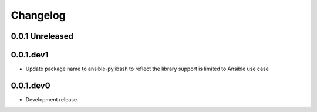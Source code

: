 *********
Changelog
*********

0.0.1 Unreleased
================


0.0.1.dev1
==========

* Update package name to ansible-pylibssh to reflect the library support
  is limited to Ansible use case


0.0.1.dev0
==========

* Development release.
